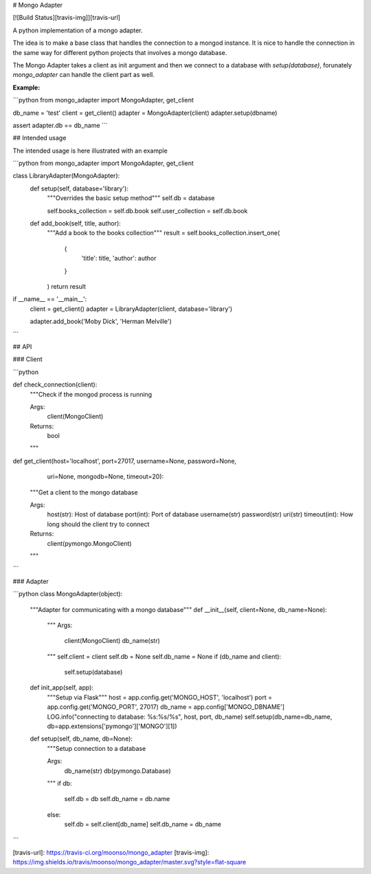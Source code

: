 
# Mongo Adapter

[![Build Status][travis-img]][travis-url]

A python implementation of a mongo adapter.

The idea is to make a base class that handles the connection to a mongod instance.
It is nice to handle the connection in the same way for different python projects that involves a mongo database.

The Mongo Adapter takes a client as init argument and then we connect to a database with `setup(database)`, forunately `mongo_adapter` can handle the client part as well.

**Example:**

```python
from mongo_adapter import MongoAdapter, get_client

db_name = 'test'
client = get_client()
adapter = MongoAdapter(client)
adapter.setup(dbname)

assert adapter.db == db_name
```


## Intended usage

The intended usage is here illustrated with an example

```python
from mongo_adapter import MongoAdapter, get_client

class LibraryAdapter(MongoAdapter):
	def setup(self, database='library'):
		"""Overrides the basic setup method"""
		self.db = database

		self.books_collection = self.db.book
		self.user_collection = self.db.book

	def add_book(self, title, author):
		"""Add a book to the books collection"""
		result = self.books_collection.insert_one(
			{
				'title': title,
				'author': author
			}
		)
		return result

if __name__ == '__main__':
	client = get_client()
	adapter = LibraryAdapter(client, database='library')

	adapter.add_book('Moby Dick', 'Herman Melville')

```

## API

### Client

```python

def check_connection(client):
    """Check if the mongod process is running

    Args:
        client(MongoClient)

    Returns:
        bool
    """

def get_client(host='localhost', port=27017, username=None, password=None,
              uri=None, mongodb=None, timeout=20):
    """Get a client to the mongo database

    Args:
        host(str): Host of database
        port(int): Port of database
        username(str)
        password(str)
        uri(str)
        timeout(int): How long should the client try to connect

    Returns:
        client(pymongo.MongoClient)

    """

```

### Adapter

```python
class MongoAdapter(object):
    """Adapter for communicating with a mongo database"""
    def __init__(self, client=None, db_name=None):
        """
        Args:
            client(MongoClient)
            db_name(str)
        """
        self.client = client
        self.db = None
        self.db_name = None
        if (db_name and client):
            self.setup(database)

    def init_app(self, app):
        """Setup via Flask"""
        host = app.config.get('MONGO_HOST', 'localhost')
        port = app.config.get('MONGO_PORT', 27017)
        db_name = app.config['MONGO_DBNAME']
        LOG.info("connecting to database: %s:%s/%s", host, port, db_name)
        self.setup(db_name=db_name, db=app.extensions['pymongo']['MONGO'][1])


    def setup(self, db_name, db=None):
        """Setup connection to a database

        Args:
            db_name(str)
            db(pymongo.Database)
        """
        if db:
            self.db = db
            self.db_name = db.name
        else:
            self.db = self.client[db_name]
            self.db_name = db_name
```


[travis-url]: https://travis-ci.org/moonso/mongo_adapter
[travis-img]: https://img.shields.io/travis/moonso/mongo_adapter/master.svg?style=flat-square



